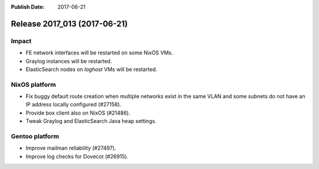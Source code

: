 :Publish Date: 2017-06-21

Release 2017_013 (2017-06-21)
-----------------------------

Impact
^^^^^^

* FE network interfaces will be restarted on some NixOS VMs.
* Graylog instances will be restarted.
* ElasticSearch nodes on `loghost` VMs will be restarted.



NixOS platform
^^^^^^^^^^^^^^

* Fix buggy default route creation when multiple networks exist in the
  same VLAN and some subnets do not have an IP address locally configured
  (#27158).
* Provide box client also on NixOS (#21486).
* Tweak Graylog and ElasticSearch Java heap settings.


Gentoo platform
^^^^^^^^^^^^^^^

* Improve mailman reliability (#27497).
* Improve log checks for Dovecot (#26915).


.. vim: set spell spelllang=en:
